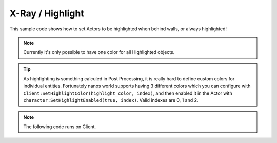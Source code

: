 .. _XRay:


*****************
X-Ray / Highlight
*****************

This sample code shows how to set Actors to be highlighted when behind walls, or always highlighted!

.. note:: Currently it's only possible to have one color for all Highlighted objects.

.. image:: ../images/highlight_example.jpg


.. tip:: As highlighting is something calculed in Post Processing, it is really hard to define custom colors for individual entities. Fortunately nanos world supports having 3 different colors which you can configure with ``Client:SetHighlightColor(highlight_color, index)``, and then enabled it in the Actor with ``character:SetHighlightEnabled(true, index)``. Valid indexes are 0, 1 and 2. 

.. note:: The following code runs on Client.


.. tabs::
 .. code-tab:: lua Lua
    
    -- Sets the Global desired Highlight color
    -- Note: Alpha from 0-1 will only appear if visible
    --       Alpha from 1-2 will appear even if behind a wall or other objects
    -- Higher color values make it glow
    local highlight_color = Color(10, 2.5, 0, 1)
    Client:SetHighlightColor(highlight_color, 0)

    -- Setting all Characters to highlight
    Character:Subscribe("Spawn", function(character)
        character:SetHighlightEnabled(true, 0)
    end)